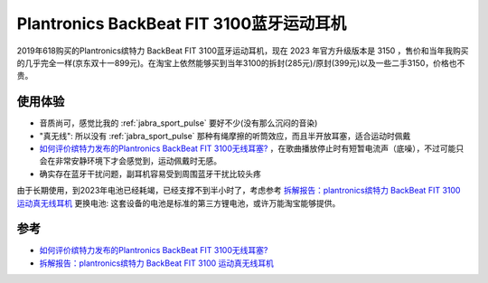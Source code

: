 .. _plantronics_fit_3100:

==========================================
Plantronics BackBeat FIT 3100蓝牙运动耳机
==========================================

2019年618购买的Plantronics缤特力 BackBeat FIT 3100蓝牙运动耳机，现在 2023 年官方升级版本是 3150 ，售价和当年我购买的几乎完全一样(京东双十一899元)。在淘宝上依然能够买到当年3100的拆封(285元)/原封(399元)以及一些二手3150，价格也不贵。

使用体验
==========

- 音质尚可，感觉比我的 :ref:`jabra_sport_pulse` 要好不少(没有那么沉闷的音染)
- "真无线": 所以没有 :ref:`jabra_sport_pulse` 那种有绳摩擦的听筒效应，而且半开放耳塞，适合运动时佩戴
- `如何评价缤特力发布的Plantronics BackBeat FIT 3100无线耳塞? <https://www.zhihu.com/question/294375004>`_ ，在歌曲播放停止时有短暂电流声（底噪），不过可能只会在非常安静环境下才会感觉到，运动佩戴时无感。
- 确实存在蓝牙干扰问题，副耳机容易受到周围蓝牙干扰比较头疼

由于长期使用，到2023年电池已经耗竭，已经支撑不到半小时了，考虑参考 `拆解报告：plantronics缤特力 BackBeat FIT 3100 运动真无线耳机 <https://baijiahao.baidu.com/s?id=1654579813134691866>`_ 更换电池: 这套设备的电池是标准的第三方锂电池，或许万能淘宝能够提供。

参考
======

- `如何评价缤特力发布的Plantronics BackBeat FIT 3100无线耳塞? <https://www.zhihu.com/question/294375004>`_
- `拆解报告：plantronics缤特力 BackBeat FIT 3100 运动真无线耳机 <https://baijiahao.baidu.com/s?id=1654579813134691866>`_


